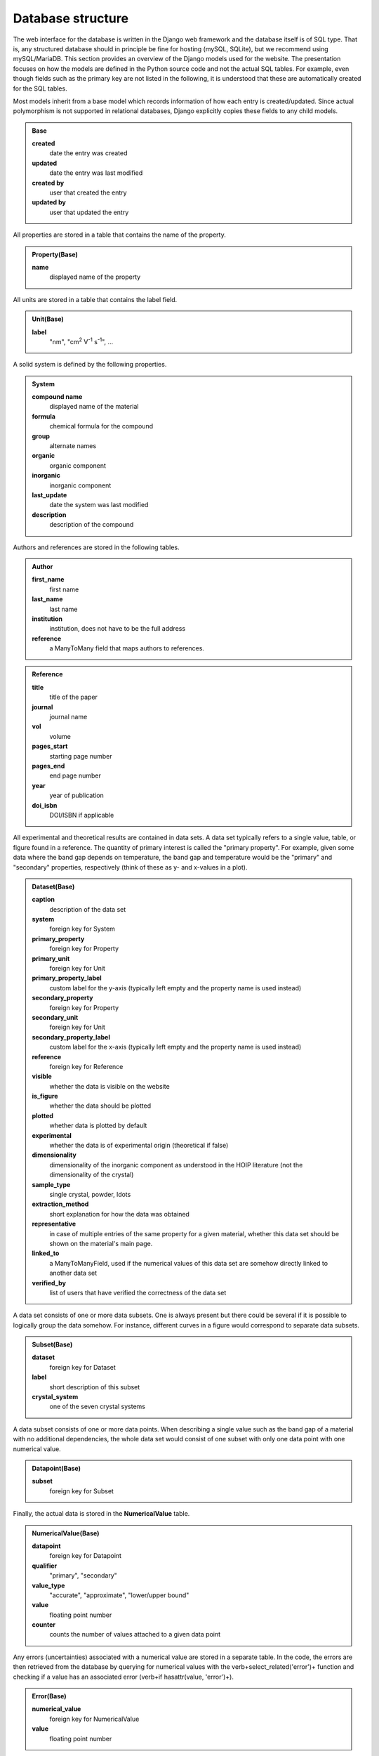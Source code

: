 ===================
Database structure
===================

The web interface for the database is written in the Django web framework and the database itself is of SQL type. That is, any structured database should in principle be fine for hosting (mySQL, SQLite), but we recommend using mySQL/MariaDB. This section provides an overview of the Django models used for the website. The presentation focuses on how the models are defined in the Python source code and not the actual SQL tables. For example, even though fields such as the primary key are not listed in the following, it is understood that these are automatically created for the SQL tables.

Most models inherit from a base model which records information of how each entry is created/updated. Since actual polymorphism is not supported in relational databases, Django explicitly copies these fields to any child models.

.. admonition:: Base

  **created**
    date the entry was created
  **updated**
    date the entry was last modified
  **created by**
    user that created the entry
  **updated by**
    user that updated the entry

All properties are stored in a table that contains the name of the property.

.. admonition:: Property(Base)

  **name**
    displayed name of the property

All units are stored in a table that contains the label field.

.. admonition:: Unit(Base)

  **label**
    "nm", "cm\ :sup:`2` V\ :sup:`-1` s\ :sup:`-1`", ...

A solid system is defined by the following properties.

.. admonition:: System

  **compound name**
    displayed name of the material
  **formula**
    chemical formula for the compound
  **group**
    alternate names
  **organic**
    organic component
  **inorganic**
    inorganic component
  **last_update**
    date the system was last modified
  **description**
    description of the compound

Authors and references are stored in the following tables.

.. admonition:: Author

  **first_name**
    first name
  **last_name**
    last name
  **institution**
    institution, does not have to be the full address
  **reference**
    a ManyToMany field that maps authors to references.

.. admonition:: Reference

  **title**
    title of the paper
  **journal**
    journal name
  **vol**
    volume
  **pages_start**
    starting page number
  **pages_end**
    end page number
  **year**
    year of publication
  **doi_isbn**
    DOI/ISBN if applicable

All experimental and theoretical results are contained in data sets. A data set typically refers to a single value, table, or figure found in a reference. The quantity of primary interest is called the "primary property". For example, given some data where the band gap depends on temperature, the band gap and temperature would be the "primary" and "secondary" properties, respectively (think of these as y- and x-values in a plot).

.. admonition:: Dataset(Base)

  **caption**
    description of the data set
  **system**
    foreign key for System
  **primary_property**
    foreign key for Property
  **primary_unit**
    foreign key for Unit
  **primary_property_label**
    custom label for the y-axis (typically left empty and the property name is used instead)
  **secondary_property**
    foreign key for Property
  **secondary_unit**
    foreign key for Unit
  **secondary_property_label**
    custom label for the x-axis (typically left empty and the property name is used instead)
  **reference**
    foreign key for Reference
  **visible**
    whether the data is visible on the website
  **is_figure**
    whether the data should be plotted
  **plotted**
    whether data is plotted by default
  **experimental**
    whether the data is of experimental origin (theoretical if false)
  **dimensionality**
    dimensionality of the inorganic component as understood in the HOIP literature (not the dimensionality of the crystal)
  **sample_type**
    single crystal, powder, \ldots
  **extraction_method**
    short explanation for how the data was obtained
  **representative**
    in case of multiple entries of the same property for a given material, whether this data set should be shown on the material's main page.
  **linked_to**
    a ManyToManyField, used if the numerical values of this data set are somehow directly linked to another data set
  **verified_by**
    list of users that have verified the correctness of the data set

A data set consists of one or more data subsets. One is always present but there could be several if it is possible to logically group the data somehow. For instance, different curves in a figure would correspond to separate data subsets.

.. admonition:: Subset(Base)

  **dataset**
    foreign key for Dataset
  **label**
    short description of this subset
  **crystal_system**
    one of the seven crystal systems

A data subset consists of one or more data points. When describing a single value such as the band gap of a material with no additional dependencies, the whole data set would consist of one subset with only one data point with one numerical value.

.. admonition:: Datapoint(Base)

  **subset**
    foreign key for Subset

Finally, the actual data is stored in the **NumericalValue** table.

.. admonition:: NumericalValue(Base)

  **datapoint**
    foreign key for Datapoint
  **qualifier**
    "primary", "secondary"
  **value_type**
    "accurate", "approximate", "lower/upper bound"
  **value**
    floating point number
  **counter**
    counts the number of values attached to a given data point

Any errors (uncertainties) associated with a numerical value are stored in a separate table. In the code, the errors are then retrieved from the database by querying for numerical values with the \verb+select_related('error')+ function and checking if a value has an associated error (\verb+if hasattr(value, 'error')+).

.. admonition:: Error(Base)

  **numerical_value**
    foreign key for NumericalValue
  **value**
    floating point number

Similarly to errors, when dealing with ranges, the upper bounds are stored in a separate table. The **value** field is then understood to contain the lower bound of the range

.. admonition:: UpperBound(Base)

  **numerical_value**
    foreign key for NumericalValue
  **value**
    floating point number

A separate table is used for values that are fixed across a data subset. For instance, if the curves of band gap vs dopant density are measured for different temperatures, then "band gap", "dopant density", and "temperature" would be "primary", "secondary", and "fixed", respectively. Unlike regular numerical values, the fixed values are far lesser in number. Thus, we can attach the errors directly to the values without a performance penalty.

.. admonition:: NumericalValueFixed(Base)

  **dataset**
    foreign key for Dataset
  **subset**
    foreign key for Subset
  **physical_property**
    foreign key for Property
  **unit**
    foreign key for Unit
  **value**
    floating point number
  **type**
    "accurate", "approximate", "lower/upper bound", "error"
  **error**
    floating point number (optional)
  **upper_bound**
    floating point number (optional); if present, then **value** is understood to be the lower bound for the range

If the dependence of the primary property is on something that cannot be stored as a floating point number, it is stored in the **Symbol** table. Example: the user enters band gap values a function of phase. The phases are then stored as strings in the following table.

.. admonition:: Symbol(Base)

  **datapoint**
    foreign key for Datapoint
  **value**
    a string
  **counter**
    counts the number of symbols attached to a given data point

In case of an experimental study, the details of the synthesis method and the experiment can be stored in the following tables.

.. admonition:: SynthesisMethod(Base)

  **dataset**
    foreign key for Datapoint
  **starting_materials**
    starting materials of synthesis
  **product**
    product of synthesis
  **description**
    detailed description of the synthesis process

.. admonition:: ExperimentalDetails(Base)

  **dataset**
    foreign key for Datapoint
  **method**
    name of the experimental method
  **description**
    detailed description of the experiment

Similarly, in case of a theoretical study, the computational details are recorded in a separate table.

.. admonition:: ComputationalDetails(Base)

  **dataset**
    foreign key for Datapoint
  **code**
    computer code used for calculations
  **level_of_theory**
    level of theory used in the calculation
  **xc_functional**
    exchange-correlation functional
  **k_point_grid**
    details about the K-point grid
  **level_of_relativity**
    level of relatively (this includes the description of spin-orbit coupling)
  **basis_set_definition**
    anything related to the basis set used (this includes pseudopotential details, if applicable)
  **numerical_accuracy**
    information about parameters that control the accuracy of the calculation

Each entry of synthesis method, experimental details, or computational details may have a comment, which is stored in a separate table.

.. admonition:: Comment(Base)

  **synthesis_method**
    foreign key for SynthesisMethod
  **experimental_details**
    foreign key for ExperimentalDetails
  **computational_details**
    foreign key for ComputationalDetails
  **text**
    comment body

Besides storing all numerical data in a structured database, the data is also stored in the form of files. This way the original user uploaded data is stored without modifications, e.g., preserving any comments that the input file may contain.

.. admonition:: InputDataFile(Base)

  **dataset**
    foreign key for Dataset
  **dataset_file**
    a file upload field

Any additional files, if present, are stored in **DatasetFile** (input/output files for a calculation, image of the sample, \ldots).

.. admonition:: AdditionalFile(Base)

  **dataset**
    foreign key for Dataset
  **dataset_file**
    a file upload field

Phase transition properties, such as the phase transition pressure, required special treatment and are stored in **PhaseTransition**.

.. admonition:: PhaseTransition(Base)

  **subset**
    foreign key for Subset
  **crystal_system_final**
    final crystal system; **crystal_system** of the subset is then understood to be the initial crystal system
  **space_group_initial**
    initial space group
  **space_group_final**
    final space group
  **direction**
    direction of the phase transition
  **hysteresis**
    details about the hysteresis of the phase transition
  **value**
    floating point number
  **value_type**
    "accurate", "approximate", "lower/upper bound"
  **counter**
    number of values attached to a given subset
  **error**
    uncertainty of the value
  **upper_bound**
    upper bound of the value

All user information is stored in the **UserProfile** table.

.. admonition:: UserProfile

  **user**
    the default Django user model
  **description**
    description of the user (e.g., undergraduate)
  **institution**
    name of the institution
  **website**
    website of the user
